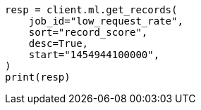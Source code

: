 // This file is autogenerated, DO NOT EDIT
// ml/anomaly-detection/apis/get-record.asciidoc:286

[source, python]
----
resp = client.ml.get_records(
    job_id="low_request_rate",
    sort="record_score",
    desc=True,
    start="1454944100000",
)
print(resp)
----
